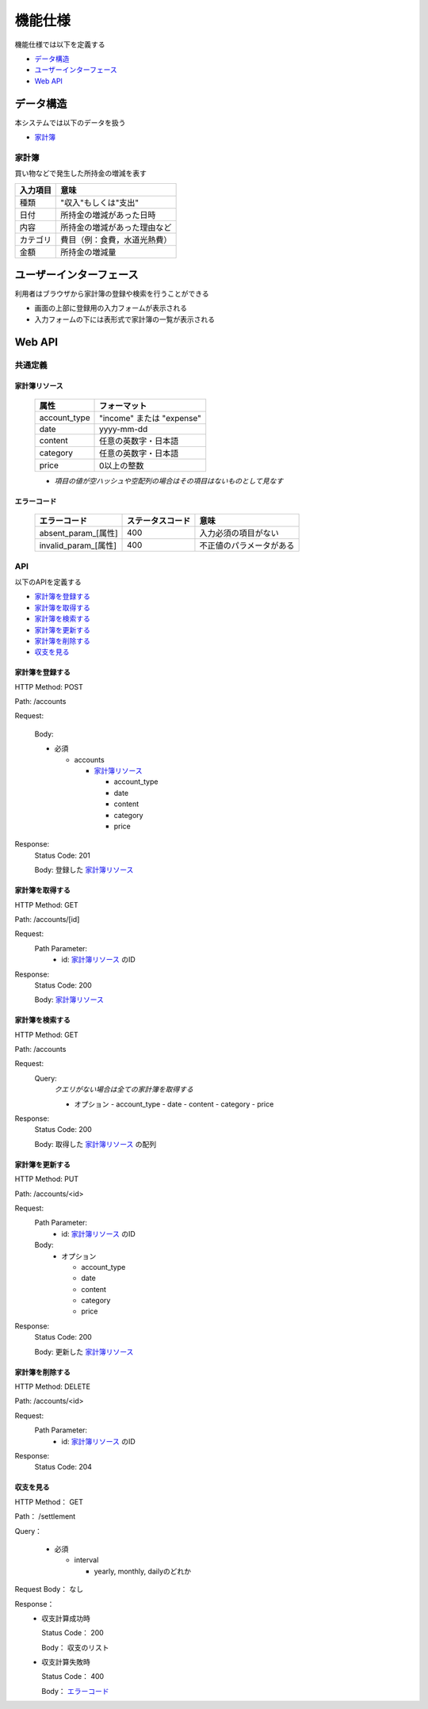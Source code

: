 機能仕様
========

機能仕様では以下を定義する

- `データ構造 <http://localhost/algieba_docs/functional_spec.html#id2>`__
- `ユーザーインターフェース <http://localhost/algieba_docs/functional_spec.html#id4>`__
- `Web API <http://localhost/algieba_docs/functional_spec.html#web-api>`__

データ構造
----------

本システムでは以下のデータを扱う

- `家計簿 <http://localhost/algieba_docs/functional_spec.html#id3>`__

家計簿
^^^^^^

買い物などで発生した所持金の増減を表す

+------------+----------------------------------------+
| 入力項目   | 意味                                   |
+============+========================================+
| 種類       | "収入"もしくは"支出"                   |
+------------+----------------------------------------+
| 日付       | 所持金の増減があった日時               |
+------------+----------------------------------------+
| 内容       | 所持金の増減があった理由など           |
+------------+----------------------------------------+
| カテゴリ   | 費目（例：食費，水道光熱費）           |
+------------+----------------------------------------+
| 金額       | 所持金の増減量                         |
+------------+----------------------------------------+

ユーザーインターフェース
------------------------

利用者はブラウザから家計簿の登録や検索を行うことができる

- 画面の上部に登録用の入力フォームが表示される

- 入力フォームの下には表形式で家計簿の一覧が表示される

.. image:: images/interface.jpg
   :alt: ブラウザ画面

Web API
-------

共通定義
^^^^^^^^

家計簿リソース
""""""""""""""

  +--------------+------------------------------+
  | 属性         | フォーマット                 |
  +==============+==============================+
  | account_type | "income" または "expense"    |
  +--------------+------------------------------+
  |         date | yyyy-mm-dd                   |
  +--------------+------------------------------+
  |      content | 任意の英数字・日本語         |
  +--------------+------------------------------+
  |     category | 任意の英数字・日本語         |
  +--------------+------------------------------+
  |        price | 0以上の整数                  |
  +--------------+------------------------------+

  - *項目の値が空ハッシュや空配列の場合はその項目はないものとして見なす*

エラーコード
""""""""""""

  +-----------------------------+---------------------+-----------------------------+
  | エラーコード                | ステータスコード    | 意味                        |
  +=============================+=====================+=============================+
  | absent_param_[属性]         | 400                 | 入力必須の項目がない        |
  +-----------------------------+---------------------+-----------------------------+
  | invalid_param_[属性]        | 400                 | 不正値のパラメータがある    |
  +-----------------------------+---------------------+-----------------------------+

API
^^^^

以下のAPIを定義する

- `家計簿を登録する <http://localhost/algieba_docs/functional_spec.html#id8>`__
- `家計簿を取得する <http://localhost/algieba_docs/functional_spec.html#id9>`__
- `家計簿を検索する <http://localhost/algieba_docs/functional_spec.html#id10>`__
- `家計簿を更新する <http://localhost/algieba_docs/functional_spec.html#id11>`__
- `家計簿を削除する <http://localhost/algieba_docs/functional_spec.html#id12>`__
- `収支を見る <http://localhost/algieba_docs/functional_spec.html#id13>`__

家計簿を登録する
""""""""""""""""

HTTP Method: POST

Path: /accounts

Request:

  Body:

  - 必須

    - accounts

      - `家計簿リソース <http://localhost/algieba_docs/functional_spec.html#id6>`__

        - account_type
        - date
        - content
        - category
        - price

Response:
  Status Code: 201

  Body: 登録した `家計簿リソース <http://localhost/algieba_docs/functional_spec.html#id6>`__

家計簿を取得する
""""""""""""""""

HTTP Method: GET

Path: /accounts/[id]

Request:
  Path Parameter:
    - id: `家計簿リソース <http://localhost/algieba_docs/functional_spec.html#id6>`__ のID

Response:
  Status Code: 200

  Body: `家計簿リソース <http://localhost/algieba_docs/functional_spec.html#id6>`__

家計簿を検索する
""""""""""""""""

HTTP Method: GET

Path: /accounts

Request:
  Query:
    *クエリがない場合は全ての家計簿を取得する*

    - オプション
      - account_type
      - date
      - content
      - category
      - price

Response:
  Status Code: 200

  Body: 取得した `家計簿リソース <http://localhost/algieba_docs/functional_spec.html#id6>`__ の配列

家計簿を更新する
""""""""""""""""

HTTP Method: PUT

Path: /accounts/<id>

Request:
  Path Parameter:
    - id: `家計簿リソース <http://localhost/algieba_docs/functional_spec.html#id6>`__ のID

  Body:
    - オプション

      - account_type
      - date
      - content
      - category
      - price

Response:
  Status Code: 200

  Body: 更新した `家計簿リソース <http://localhost/algieba_docs/functional_spec.html#id6>`__

家計簿を削除する
""""""""""""""""

HTTP Method: DELETE

Path: /accounts/<id>

Request:
  Path Parameter:
    - id: `家計簿リソース <http://localhost/algieba_docs/functional_spec.html#id6>`__ のID

Response:
  Status Code: 204

収支を見る
""""""""""

HTTP Method： GET

Path： /settlement

Query：

  - 必須

    - interval

      - yearly, monthly, dailyのどれか

Request Body： なし

Response：
  - 収支計算成功時

    Status Code： 200

    Body： 収支のリスト

  - 収支計算失敗時

    Status Code： 400

    Body： `エラーコード <http://localhost/algieba_docs/functional_spec.html#id7>`__
